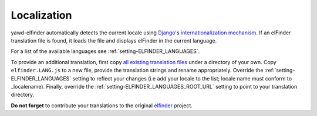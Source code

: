 ************
Localization
************

yawd-elfinder automatically detects the current locale using
`Django's internationalization mechanism <https://docs.djangoproject.com/en/dev/topics/i18n/>`_.
If an elFinder translation file is found, it loads the file and displays
elFinder in the current language.

For a list of the available languages see :ref:`setting-ELFINDER_LANGUAGES`.

To provide an additional translation, first copy 
`all existing translation files <https://github.com/yawd/yawd-elfinder/tree/master/elfinder/static/elfinder/js/i18n>`_ 
under a directory of your own. Copy ``elfinder.LANG.js`` to
a new file, provide the translation strings and rename appropriately. Override 
the :ref:`setting-ELFINDER_LANGUAGES` setting to reflect your changes (i.e
add your locale to the list; locale name must conform to _localename).
Finally, override the :ref:`setting-ELFINDER_LANGUAGES_ROOT_URL` setting
to point to your translation directory.
 
**Do not forget** to contribute your translations to the original 
`elfinder <https://github.com/Studio-42/elFinder>`_ project.

.. _localename : https://docs.djangoproject.com/en/dev/topics/i18n/#term-locale-name